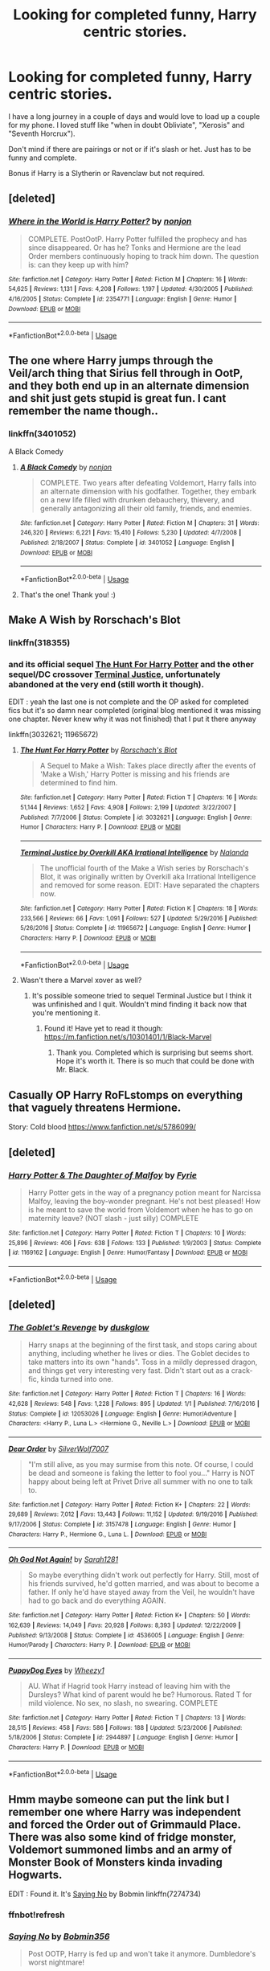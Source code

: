 #+TITLE: Looking for completed funny, Harry centric stories.

* Looking for completed funny, Harry centric stories.
:PROPERTIES:
:Author: Slytherinrabbit
:Score: 12
:DateUnix: 1555452218.0
:DateShort: 2019-Apr-17
:FlairText: Request
:END:
I have a long journey in a couple of days and would love to load up a couple for my phone. I loved stuff like "when in doubt Obliviate", "Xerosis" and "Seventh Horcrux").

Don't mind if there are pairings or not or if it's slash or het. Just has to be funny and complete.

Bonus if Harry is a Slytherin or Ravenclaw but not required.


** [deleted]
:PROPERTIES:
:Score: 3
:DateUnix: 1555468004.0
:DateShort: 2019-Apr-17
:END:

*** [[https://www.fanfiction.net/s/2354771/1/][*/Where in the World is Harry Potter?/*]] by [[https://www.fanfiction.net/u/649528/nonjon][/nonjon/]]

#+begin_quote
  COMPLETE. PostOotP. Harry Potter fulfilled the prophecy and has since disappeared. Or has he? Tonks and Hermione are the lead Order members continuously hoping to track him down. The question is: can they keep up with him?
#+end_quote

^{/Site/:} ^{fanfiction.net} ^{*|*} ^{/Category/:} ^{Harry} ^{Potter} ^{*|*} ^{/Rated/:} ^{Fiction} ^{M} ^{*|*} ^{/Chapters/:} ^{16} ^{*|*} ^{/Words/:} ^{54,625} ^{*|*} ^{/Reviews/:} ^{1,131} ^{*|*} ^{/Favs/:} ^{4,208} ^{*|*} ^{/Follows/:} ^{1,197} ^{*|*} ^{/Updated/:} ^{4/30/2005} ^{*|*} ^{/Published/:} ^{4/16/2005} ^{*|*} ^{/Status/:} ^{Complete} ^{*|*} ^{/id/:} ^{2354771} ^{*|*} ^{/Language/:} ^{English} ^{*|*} ^{/Genre/:} ^{Humor} ^{*|*} ^{/Download/:} ^{[[http://www.ff2ebook.com/old/ffn-bot/index.php?id=2354771&source=ff&filetype=epub][EPUB]]} ^{or} ^{[[http://www.ff2ebook.com/old/ffn-bot/index.php?id=2354771&source=ff&filetype=mobi][MOBI]]}

--------------

*FanfictionBot*^{2.0.0-beta} | [[https://github.com/tusing/reddit-ffn-bot/wiki/Usage][Usage]]
:PROPERTIES:
:Author: FanfictionBot
:Score: 2
:DateUnix: 1555468024.0
:DateShort: 2019-Apr-17
:END:


** The one where Harry jumps through the Veil/arch thing that Sirius fell through in OotP, and they both end up in an alternate dimension and shit just gets stupid is great fun. I cant remember the name though..
:PROPERTIES:
:Author: BischePlease
:Score: 3
:DateUnix: 1555472174.0
:DateShort: 2019-Apr-17
:END:

*** linkffn(3401052)

A Black Comedy
:PROPERTIES:
:Author: streakermaximus
:Score: 5
:DateUnix: 1555472756.0
:DateShort: 2019-Apr-17
:END:

**** [[https://www.fanfiction.net/s/3401052/1/][*/A Black Comedy/*]] by [[https://www.fanfiction.net/u/649528/nonjon][/nonjon/]]

#+begin_quote
  COMPLETE. Two years after defeating Voldemort, Harry falls into an alternate dimension with his godfather. Together, they embark on a new life filled with drunken debauchery, thievery, and generally antagonizing all their old family, friends, and enemies.
#+end_quote

^{/Site/:} ^{fanfiction.net} ^{*|*} ^{/Category/:} ^{Harry} ^{Potter} ^{*|*} ^{/Rated/:} ^{Fiction} ^{M} ^{*|*} ^{/Chapters/:} ^{31} ^{*|*} ^{/Words/:} ^{246,320} ^{*|*} ^{/Reviews/:} ^{6,221} ^{*|*} ^{/Favs/:} ^{15,410} ^{*|*} ^{/Follows/:} ^{5,230} ^{*|*} ^{/Updated/:} ^{4/7/2008} ^{*|*} ^{/Published/:} ^{2/18/2007} ^{*|*} ^{/Status/:} ^{Complete} ^{*|*} ^{/id/:} ^{3401052} ^{*|*} ^{/Language/:} ^{English} ^{*|*} ^{/Download/:} ^{[[http://www.ff2ebook.com/old/ffn-bot/index.php?id=3401052&source=ff&filetype=epub][EPUB]]} ^{or} ^{[[http://www.ff2ebook.com/old/ffn-bot/index.php?id=3401052&source=ff&filetype=mobi][MOBI]]}

--------------

*FanfictionBot*^{2.0.0-beta} | [[https://github.com/tusing/reddit-ffn-bot/wiki/Usage][Usage]]
:PROPERTIES:
:Author: FanfictionBot
:Score: 2
:DateUnix: 1555472777.0
:DateShort: 2019-Apr-17
:END:


**** That's the one! Thank you! :)
:PROPERTIES:
:Author: BischePlease
:Score: 1
:DateUnix: 1555534324.0
:DateShort: 2019-Apr-18
:END:


** Make A Wish by Rorschach's Blot
:PROPERTIES:
:Author: Aceofluck99
:Score: 2
:DateUnix: 1555471050.0
:DateShort: 2019-Apr-17
:END:

*** linkffn(318355)
:PROPERTIES:
:Author: g4rretc
:Score: 1
:DateUnix: 1555791478.0
:DateShort: 2019-Apr-21
:END:


*** and its official sequel [[https://www.fanfiction.net/s/3032621/1/The-Hunt-For-Harry-Potter][The Hunt For Harry Potter]] and the other sequel/DC crossover [[https://www.fanfiction.net/s/11965672/1/Terminal-Justice-by-Overkill-AKA-Irrational-Intelligence][Terminal Justice]], unfortunately abandoned at the very end (still worth it though).

EDIT : yeah the last one is not complete and the OP asked for completed fics but it's so damn near completed (original blog mentioned it was missing one chapter. Never knew why it was not finished) that I put it there anyway

linkffn(3032621; 11965672)
:PROPERTIES:
:Author: MoleOfWar
:Score: 1
:DateUnix: 1555850823.0
:DateShort: 2019-Apr-21
:END:

**** [[https://www.fanfiction.net/s/3032621/1/][*/The Hunt For Harry Potter/*]] by [[https://www.fanfiction.net/u/686093/Rorschach-s-Blot][/Rorschach's Blot/]]

#+begin_quote
  A Sequel to Make a Wish: Takes place directly after the events of 'Make a Wish,' Harry Potter is missing and his friends are determined to find him.
#+end_quote

^{/Site/:} ^{fanfiction.net} ^{*|*} ^{/Category/:} ^{Harry} ^{Potter} ^{*|*} ^{/Rated/:} ^{Fiction} ^{T} ^{*|*} ^{/Chapters/:} ^{16} ^{*|*} ^{/Words/:} ^{51,144} ^{*|*} ^{/Reviews/:} ^{1,652} ^{*|*} ^{/Favs/:} ^{4,908} ^{*|*} ^{/Follows/:} ^{2,199} ^{*|*} ^{/Updated/:} ^{3/22/2007} ^{*|*} ^{/Published/:} ^{7/7/2006} ^{*|*} ^{/Status/:} ^{Complete} ^{*|*} ^{/id/:} ^{3032621} ^{*|*} ^{/Language/:} ^{English} ^{*|*} ^{/Genre/:} ^{Humor} ^{*|*} ^{/Characters/:} ^{Harry} ^{P.} ^{*|*} ^{/Download/:} ^{[[http://www.ff2ebook.com/old/ffn-bot/index.php?id=3032621&source=ff&filetype=epub][EPUB]]} ^{or} ^{[[http://www.ff2ebook.com/old/ffn-bot/index.php?id=3032621&source=ff&filetype=mobi][MOBI]]}

--------------

[[https://www.fanfiction.net/s/11965672/1/][*/Terminal Justice by Overkill AKA Irrational Intelligence/*]] by [[https://www.fanfiction.net/u/1679527/Nalanda][/Nalanda/]]

#+begin_quote
  The unofficial fourth of the Make a Wish series by Rorschach's Blot, it was originally written by Overkill aka Irrational Intelligence and removed for some reason. EDIT: Have separated the chapters now.
#+end_quote

^{/Site/:} ^{fanfiction.net} ^{*|*} ^{/Category/:} ^{Harry} ^{Potter} ^{*|*} ^{/Rated/:} ^{Fiction} ^{K} ^{*|*} ^{/Chapters/:} ^{18} ^{*|*} ^{/Words/:} ^{233,566} ^{*|*} ^{/Reviews/:} ^{66} ^{*|*} ^{/Favs/:} ^{1,091} ^{*|*} ^{/Follows/:} ^{527} ^{*|*} ^{/Updated/:} ^{5/29/2016} ^{*|*} ^{/Published/:} ^{5/26/2016} ^{*|*} ^{/Status/:} ^{Complete} ^{*|*} ^{/id/:} ^{11965672} ^{*|*} ^{/Language/:} ^{English} ^{*|*} ^{/Genre/:} ^{Humor} ^{*|*} ^{/Characters/:} ^{Harry} ^{P.} ^{*|*} ^{/Download/:} ^{[[http://www.ff2ebook.com/old/ffn-bot/index.php?id=11965672&source=ff&filetype=epub][EPUB]]} ^{or} ^{[[http://www.ff2ebook.com/old/ffn-bot/index.php?id=11965672&source=ff&filetype=mobi][MOBI]]}

--------------

*FanfictionBot*^{2.0.0-beta} | [[https://github.com/tusing/reddit-ffn-bot/wiki/Usage][Usage]]
:PROPERTIES:
:Author: FanfictionBot
:Score: 1
:DateUnix: 1555850844.0
:DateShort: 2019-Apr-21
:END:


**** Wasn't there a Marvel xover as well?
:PROPERTIES:
:Author: Aceofluck99
:Score: 1
:DateUnix: 1555986366.0
:DateShort: 2019-Apr-23
:END:

***** It's possible someone tried to sequel Terminal Justice but I think it was unfinished and I quit. Wouldn't mind finding it back now that you're mentioning it.
:PROPERTIES:
:Author: MoleOfWar
:Score: 1
:DateUnix: 1556017460.0
:DateShort: 2019-Apr-23
:END:

****** Found it! Have yet to read it though: [[https://m.fanfiction.net/s/10301401/1/Black-Marvel]]
:PROPERTIES:
:Author: Aceofluck99
:Score: 1
:DateUnix: 1556104484.0
:DateShort: 2019-Apr-24
:END:

******* Thank you. Completed which is surprising but seems short. Hope it's worth it. There is so much that could be done with Mr. Black.
:PROPERTIES:
:Author: MoleOfWar
:Score: 1
:DateUnix: 1556104586.0
:DateShort: 2019-Apr-24
:END:


** Casually OP Harry RoFLstomps on everything that vaguely threatens Hermione.

Story: Cold blood [[https://www.fanfiction.net/s/5786099/]]
:PROPERTIES:
:Author: Solo_is_my_copliot
:Score: 2
:DateUnix: 1555476766.0
:DateShort: 2019-Apr-17
:END:


** [deleted]
:PROPERTIES:
:Score: 1
:DateUnix: 1555479235.0
:DateShort: 2019-Apr-17
:END:

*** [[https://www.fanfiction.net/s/1169162/1/][*/Harry Potter & The Daughter of Malfoy/*]] by [[https://www.fanfiction.net/u/62055/Fyrie][/Fyrie/]]

#+begin_quote
  Harry Potter gets in the way of a pregnancy potion meant for Narcissa Malfoy, leaving the boy-wonder pregnant. He's not best pleased! How is he meant to save the world from Voldemort when he has to go on maternity leave? (NOT slash - just silly) COMPLETE
#+end_quote

^{/Site/:} ^{fanfiction.net} ^{*|*} ^{/Category/:} ^{Harry} ^{Potter} ^{*|*} ^{/Rated/:} ^{Fiction} ^{T} ^{*|*} ^{/Chapters/:} ^{10} ^{*|*} ^{/Words/:} ^{25,896} ^{*|*} ^{/Reviews/:} ^{406} ^{*|*} ^{/Favs/:} ^{638} ^{*|*} ^{/Follows/:} ^{133} ^{*|*} ^{/Published/:} ^{1/9/2003} ^{*|*} ^{/Status/:} ^{Complete} ^{*|*} ^{/id/:} ^{1169162} ^{*|*} ^{/Language/:} ^{English} ^{*|*} ^{/Genre/:} ^{Humor/Fantasy} ^{*|*} ^{/Download/:} ^{[[http://www.ff2ebook.com/old/ffn-bot/index.php?id=1169162&source=ff&filetype=epub][EPUB]]} ^{or} ^{[[http://www.ff2ebook.com/old/ffn-bot/index.php?id=1169162&source=ff&filetype=mobi][MOBI]]}

--------------

*FanfictionBot*^{2.0.0-beta} | [[https://github.com/tusing/reddit-ffn-bot/wiki/Usage][Usage]]
:PROPERTIES:
:Author: FanfictionBot
:Score: 1
:DateUnix: 1555479250.0
:DateShort: 2019-Apr-17
:END:


** [deleted]
:PROPERTIES:
:Score: 1
:DateUnix: 1555480049.0
:DateShort: 2019-Apr-17
:END:

*** [[https://www.fanfiction.net/s/12053026/1/][*/The Goblet's Revenge/*]] by [[https://www.fanfiction.net/u/866140/duskglow][/duskglow/]]

#+begin_quote
  Harry snaps at the beginning of the first task, and stops caring about anything, including whether he lives or dies. The Goblet decides to take matters into its own "hands". Toss in a mildly depressed dragon, and things get very interesting very fast. Didn't start out as a crack-fic, kinda turned into one.
#+end_quote

^{/Site/:} ^{fanfiction.net} ^{*|*} ^{/Category/:} ^{Harry} ^{Potter} ^{*|*} ^{/Rated/:} ^{Fiction} ^{T} ^{*|*} ^{/Chapters/:} ^{16} ^{*|*} ^{/Words/:} ^{42,628} ^{*|*} ^{/Reviews/:} ^{548} ^{*|*} ^{/Favs/:} ^{1,228} ^{*|*} ^{/Follows/:} ^{895} ^{*|*} ^{/Updated/:} ^{1/1} ^{*|*} ^{/Published/:} ^{7/16/2016} ^{*|*} ^{/Status/:} ^{Complete} ^{*|*} ^{/id/:} ^{12053026} ^{*|*} ^{/Language/:} ^{English} ^{*|*} ^{/Genre/:} ^{Humor/Adventure} ^{*|*} ^{/Characters/:} ^{<Harry} ^{P.,} ^{Luna} ^{L.>} ^{<Hermione} ^{G.,} ^{Neville} ^{L.>} ^{*|*} ^{/Download/:} ^{[[http://www.ff2ebook.com/old/ffn-bot/index.php?id=12053026&source=ff&filetype=epub][EPUB]]} ^{or} ^{[[http://www.ff2ebook.com/old/ffn-bot/index.php?id=12053026&source=ff&filetype=mobi][MOBI]]}

--------------

[[https://www.fanfiction.net/s/3157478/1/][*/Dear Order/*]] by [[https://www.fanfiction.net/u/197476/SilverWolf7007][/SilverWolf7007/]]

#+begin_quote
  "I'm still alive, as you may surmise from this note. Of course, I could be dead and someone is faking the letter to fool you..." Harry is NOT happy about being left at Privet Drive all summer with no one to talk to.
#+end_quote

^{/Site/:} ^{fanfiction.net} ^{*|*} ^{/Category/:} ^{Harry} ^{Potter} ^{*|*} ^{/Rated/:} ^{Fiction} ^{K+} ^{*|*} ^{/Chapters/:} ^{22} ^{*|*} ^{/Words/:} ^{29,689} ^{*|*} ^{/Reviews/:} ^{7,012} ^{*|*} ^{/Favs/:} ^{13,443} ^{*|*} ^{/Follows/:} ^{11,152} ^{*|*} ^{/Updated/:} ^{9/19/2016} ^{*|*} ^{/Published/:} ^{9/17/2006} ^{*|*} ^{/Status/:} ^{Complete} ^{*|*} ^{/id/:} ^{3157478} ^{*|*} ^{/Language/:} ^{English} ^{*|*} ^{/Genre/:} ^{Humor} ^{*|*} ^{/Characters/:} ^{Harry} ^{P.,} ^{Hermione} ^{G.,} ^{Luna} ^{L.} ^{*|*} ^{/Download/:} ^{[[http://www.ff2ebook.com/old/ffn-bot/index.php?id=3157478&source=ff&filetype=epub][EPUB]]} ^{or} ^{[[http://www.ff2ebook.com/old/ffn-bot/index.php?id=3157478&source=ff&filetype=mobi][MOBI]]}

--------------

[[https://www.fanfiction.net/s/4536005/1/][*/Oh God Not Again!/*]] by [[https://www.fanfiction.net/u/674180/Sarah1281][/Sarah1281/]]

#+begin_quote
  So maybe everything didn't work out perfectly for Harry. Still, most of his friends survived, he'd gotten married, and was about to become a father. If only he'd have stayed away from the Veil, he wouldn't have had to go back and do everything AGAIN.
#+end_quote

^{/Site/:} ^{fanfiction.net} ^{*|*} ^{/Category/:} ^{Harry} ^{Potter} ^{*|*} ^{/Rated/:} ^{Fiction} ^{K+} ^{*|*} ^{/Chapters/:} ^{50} ^{*|*} ^{/Words/:} ^{162,639} ^{*|*} ^{/Reviews/:} ^{14,049} ^{*|*} ^{/Favs/:} ^{20,928} ^{*|*} ^{/Follows/:} ^{8,393} ^{*|*} ^{/Updated/:} ^{12/22/2009} ^{*|*} ^{/Published/:} ^{9/13/2008} ^{*|*} ^{/Status/:} ^{Complete} ^{*|*} ^{/id/:} ^{4536005} ^{*|*} ^{/Language/:} ^{English} ^{*|*} ^{/Genre/:} ^{Humor/Parody} ^{*|*} ^{/Characters/:} ^{Harry} ^{P.} ^{*|*} ^{/Download/:} ^{[[http://www.ff2ebook.com/old/ffn-bot/index.php?id=4536005&source=ff&filetype=epub][EPUB]]} ^{or} ^{[[http://www.ff2ebook.com/old/ffn-bot/index.php?id=4536005&source=ff&filetype=mobi][MOBI]]}

--------------

[[https://www.fanfiction.net/s/2944897/1/][*/PuppyDog Eyes/*]] by [[https://www.fanfiction.net/u/903200/Wheezy1][/Wheezy1/]]

#+begin_quote
  AU. What if Hagrid took Harry instead of leaving him with the Dursleys? What kind of parent would he be? Humorous. Rated T for mild violence. No sex, no slash, no swearing. COMPLETE
#+end_quote

^{/Site/:} ^{fanfiction.net} ^{*|*} ^{/Category/:} ^{Harry} ^{Potter} ^{*|*} ^{/Rated/:} ^{Fiction} ^{T} ^{*|*} ^{/Chapters/:} ^{13} ^{*|*} ^{/Words/:} ^{28,515} ^{*|*} ^{/Reviews/:} ^{458} ^{*|*} ^{/Favs/:} ^{586} ^{*|*} ^{/Follows/:} ^{188} ^{*|*} ^{/Updated/:} ^{5/23/2006} ^{*|*} ^{/Published/:} ^{5/18/2006} ^{*|*} ^{/Status/:} ^{Complete} ^{*|*} ^{/id/:} ^{2944897} ^{*|*} ^{/Language/:} ^{English} ^{*|*} ^{/Genre/:} ^{Humor} ^{*|*} ^{/Characters/:} ^{Harry} ^{P.} ^{*|*} ^{/Download/:} ^{[[http://www.ff2ebook.com/old/ffn-bot/index.php?id=2944897&source=ff&filetype=epub][EPUB]]} ^{or} ^{[[http://www.ff2ebook.com/old/ffn-bot/index.php?id=2944897&source=ff&filetype=mobi][MOBI]]}

--------------

*FanfictionBot*^{2.0.0-beta} | [[https://github.com/tusing/reddit-ffn-bot/wiki/Usage][Usage]]
:PROPERTIES:
:Author: FanfictionBot
:Score: 1
:DateUnix: 1555480071.0
:DateShort: 2019-Apr-17
:END:


** Hmm maybe someone can put the link but I remember one where Harry was independent and forced the Order out of Grimmauld Place. There was also some kind of fridge monster, Voldemort summoned limbs and an army of Monster Book of Monsters kinda invading Hogwarts.

EDIT : Found it. It's [[https://www.fanfiction.net/s/7274734/1/Saying-No][Saying No]] by Bobmin linkffn(7274734)
:PROPERTIES:
:Author: MoleOfWar
:Score: 1
:DateUnix: 1555515414.0
:DateShort: 2019-Apr-17
:END:

*** ffnbot!refresh
:PROPERTIES:
:Author: MoleOfWar
:Score: 2
:DateUnix: 1555536012.0
:DateShort: 2019-Apr-18
:END:


*** [[https://www.fanfiction.net/s/7274734/1/][*/Saying No/*]] by [[https://www.fanfiction.net/u/777540/Bobmin356][/Bobmin356/]]

#+begin_quote
  Post OOTP, Harry is fed up and won't take it anymore. Dumbledore's worst nightmare!
#+end_quote

^{/Site/:} ^{fanfiction.net} ^{*|*} ^{/Category/:} ^{Harry} ^{Potter} ^{*|*} ^{/Rated/:} ^{Fiction} ^{M} ^{*|*} ^{/Chapters/:} ^{9} ^{*|*} ^{/Words/:} ^{122,301} ^{*|*} ^{/Reviews/:} ^{1,712} ^{*|*} ^{/Favs/:} ^{5,959} ^{*|*} ^{/Follows/:} ^{2,118} ^{*|*} ^{/Updated/:} ^{8/18/2011} ^{*|*} ^{/Published/:} ^{8/10/2011} ^{*|*} ^{/Status/:} ^{Complete} ^{*|*} ^{/id/:} ^{7274734} ^{*|*} ^{/Language/:} ^{English} ^{*|*} ^{/Genre/:} ^{Humor/Drama} ^{*|*} ^{/Characters/:} ^{Harry} ^{P.} ^{*|*} ^{/Download/:} ^{[[http://www.ff2ebook.com/old/ffn-bot/index.php?id=7274734&source=ff&filetype=epub][EPUB]]} ^{or} ^{[[http://www.ff2ebook.com/old/ffn-bot/index.php?id=7274734&source=ff&filetype=mobi][MOBI]]}

--------------

*FanfictionBot*^{2.0.0-beta} | [[https://github.com/tusing/reddit-ffn-bot/wiki/Usage][Usage]]
:PROPERTIES:
:Author: FanfictionBot
:Score: 2
:DateUnix: 1555536033.0
:DateShort: 2019-Apr-18
:END:


** I think it was written by TJ's original author, and was called Black Marvel or something.
:PROPERTIES:
:Author: Aceofluck99
:Score: 1
:DateUnix: 1556021872.0
:DateShort: 2019-Apr-23
:END:


** I'll make sure to link my fic here when I finish it...eventually.
:PROPERTIES:
:Author: Knight2518
:Score: -1
:DateUnix: 1555452518.0
:DateShort: 2019-Apr-17
:END:
